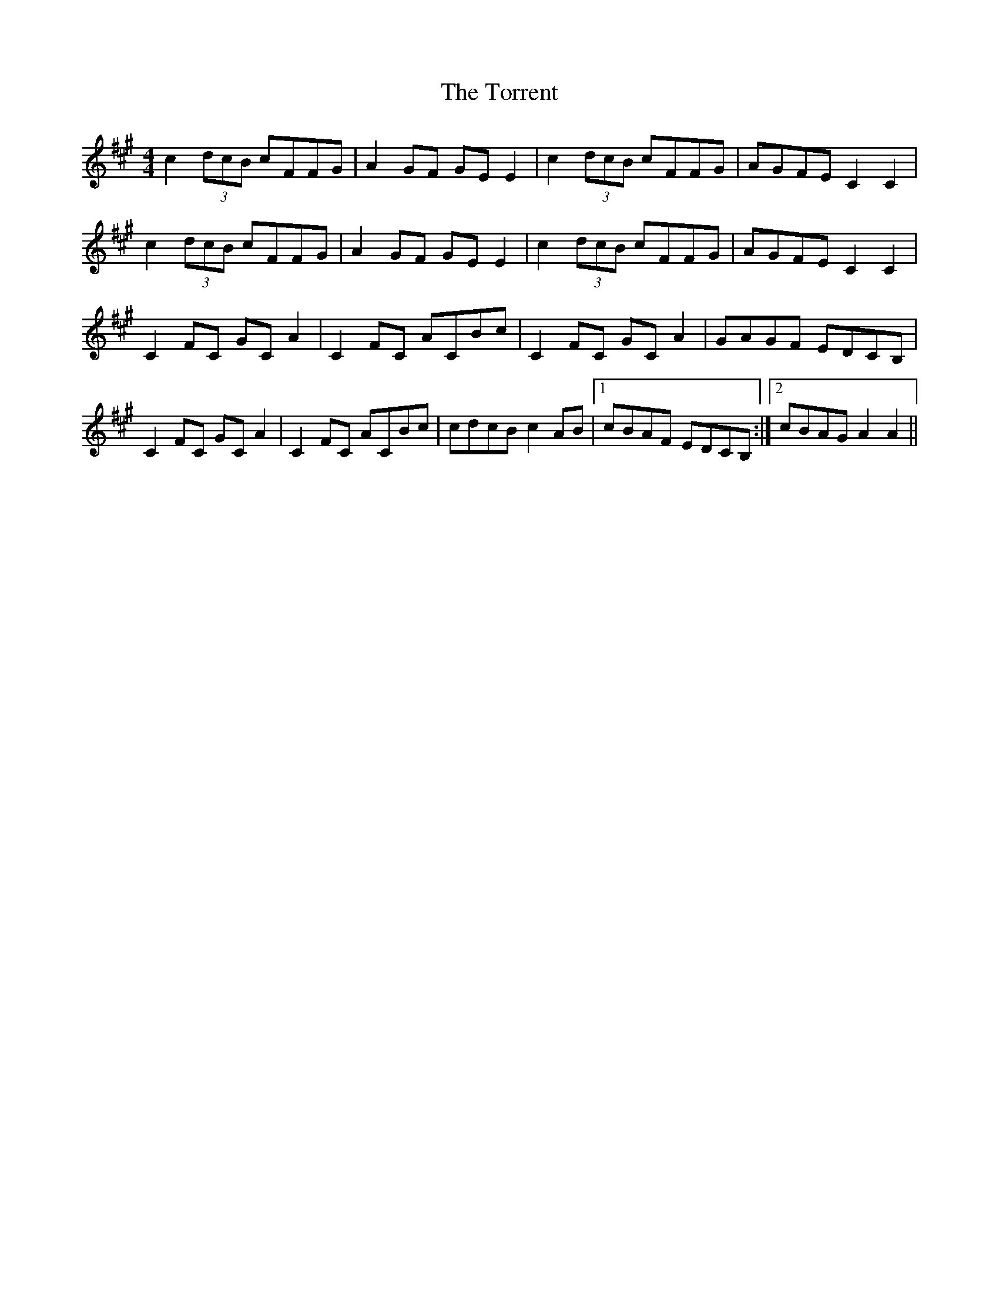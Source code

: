X: 40699
T: Torrent, The
R: reel
M: 4/4
K: Amajor
c2 (3dcB cFFG|A2 GF GE E2|c2 (3dcB cFFG|AGFE C2 C2|
c2 (3dcB cFFG|A2 GF GE E2|c2 (3dcB cFFG|AGFE C2 C2|
C2 FC GC A2|C2 FC ACBc|C2 FC GC A2|GAGF EDCB,|
C2 FC GC A2|C2 FC ACBc|cdcB c2 AB|1 cBAF EDCB,:|2 cBAG A2 A2||

